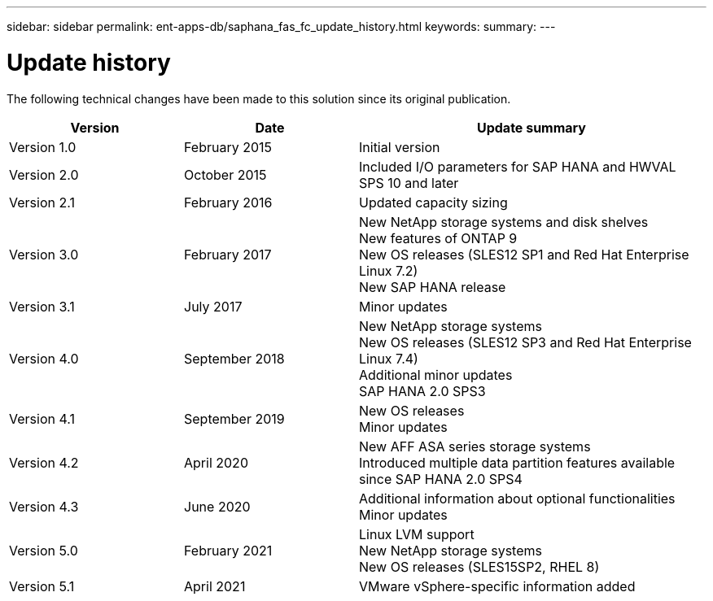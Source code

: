 ---
sidebar: sidebar
permalink: ent-apps-db/saphana_fas_fc_update_history.html
keywords:
summary:
---

= Update history
:hardbreaks:
:nofooter:
:icons: font
:linkattrs:
:imagesdir: ./../media/


The following technical changes have been made to this solution since its original publication.

[cols=3*,options="header",cols="25,25,50"]
|===
| Version
| Date
| Update summary
| Version 1.0 | February 2015 | Initial version
| Version 2.0 | October 2015 | Included I/O parameters for SAP HANA and HWVAL SPS 10 and later
| Version 2.1 | February 2016 | Updated capacity sizing
| Version 3.0 | February 2017 | New NetApp storage systems and disk shelves
New features of ONTAP 9
New OS releases (SLES12 SP1 and Red Hat Enterprise Linux 7.2)
New SAP HANA release
| Version 3.1 | July 2017 | Minor updates
|Version 4.0 | September 2018 | New NetApp storage systems
New OS releases (SLES12 SP3 and Red Hat Enterprise Linux 7.4)
Additional minor updates
SAP HANA 2.0 SPS3
| Version 4.1 | September 2019 | New OS releases
Minor updates
| Version 4.2 | April 2020 | New AFF ASA series storage systems
Introduced multiple data partition features available since SAP HANA 2.0 SPS4
| Version 4.3 | June 2020 | Additional information about optional functionalities
Minor updates
| Version 5.0 | February 2021 | Linux LVM support
New NetApp storage systems
New OS releases (SLES15SP2, RHEL 8)
| Version 5.1 | April 2021 | VMware vSphere-specific information added
